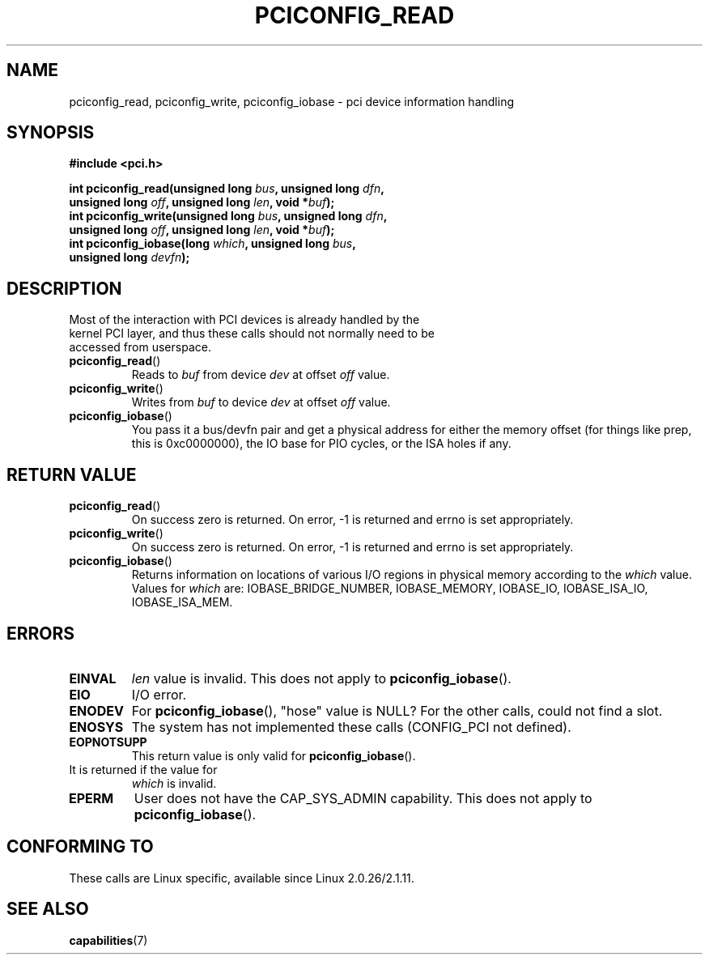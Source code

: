 .\" Contributed by Niki A. Rahimi, LTC Security Development
.\" narahimi@us.ibm.com
.\" May be freely distributed.
.\"
.TH PCICONFIG_READ 2 2003-07-14 "Linux 2.4.19" "Linux Programmer's Manual"
.SH NAME
pciconfig_read, pciconfig_write, pciconfig_iobase \- pci device information handling
.SH SYNOPSIS
.nf
.B #include <pci.h>
.sp
.BI "int pciconfig_read(unsigned long " bus ", unsigned long " dfn , 
.BI "     unsigned long " off ", unsigned long " len ", void *" buf );
.BI "int pciconfig_write(unsigned long " bus ", unsigned long " dfn , 
.BI "     unsigned long " off ", unsigned long " len ", void *" buf );
.BI "int pciconfig_iobase(long " which ", unsigned long " bus ,
.BI "     unsigned long " devfn ); 
.fi
.SH DESCRIPTION
.TP
Most of the interaction with PCI devices is already handled by the kernel PCI layer, and thus these calls should not normally need to be accessed from userspace. 
.TP
.BR pciconfig_read ()
Reads to
.I
buf
from device
.I
dev
at offset 
.I
off
value.
.TP
.BR pciconfig_write ()
Writes from
.I
buf
to device
.I
dev
at offset 
.I
off
value.
.TP
.BR pciconfig_iobase ()
You pass it a bus/devfn pair and get a physical address for either the memory offset (for things like prep, this is 0xc0000000), the IO base for PIO cycles, or the ISA holes if any.
.SH "RETURN VALUE"
.TP
.BR pciconfig_read ()
On success zero is returned. On error, \-1 is returned and errno is set appropriately.
.TP
.BR pciconfig_write ()
On success zero is returned. On error, \-1 is returned and errno is set appropriately.
.TP
.BR pciconfig_iobase ()
Returns information on locations of various I/O regions in physical memory according to the 
.I which 
value. Values for 
.I which
are: IOBASE_BRIDGE_NUMBER, IOBASE_MEMORY, IOBASE_IO, IOBASE_ISA_IO, IOBASE_ISA_MEM.
.SH ERRORS
.TP
.B EINVAL
.I len
value is invalid. 
This does not apply to
.BR pciconfig_iobase ().
.TP
.B EIO
I/O error.
.TP
.B ENODEV
For
.BR pciconfig_iobase (),
"hose" value is NULL? 
For the other calls, could not find a slot.
.TP
.B ENOSYS
The system has not implemented these calls (CONFIG_PCI not defined).
.TP
.B EOPNOTSUPP
This return value is only valid for 
.BR pciconfig_iobase ().
.TP
It is returned if the value for
.I
which
is invalid.
.TP
.B EPERM
User does not have the CAP_SYS_ADMIN capability. 
This does not apply to 
.BR pciconfig_iobase ().
.SH "CONFORMING TO"
These calls are Linux specific, available since Linux 2.0.26/2.1.11.
.SH "SEE ALSO"
.BR capabilities (7)
